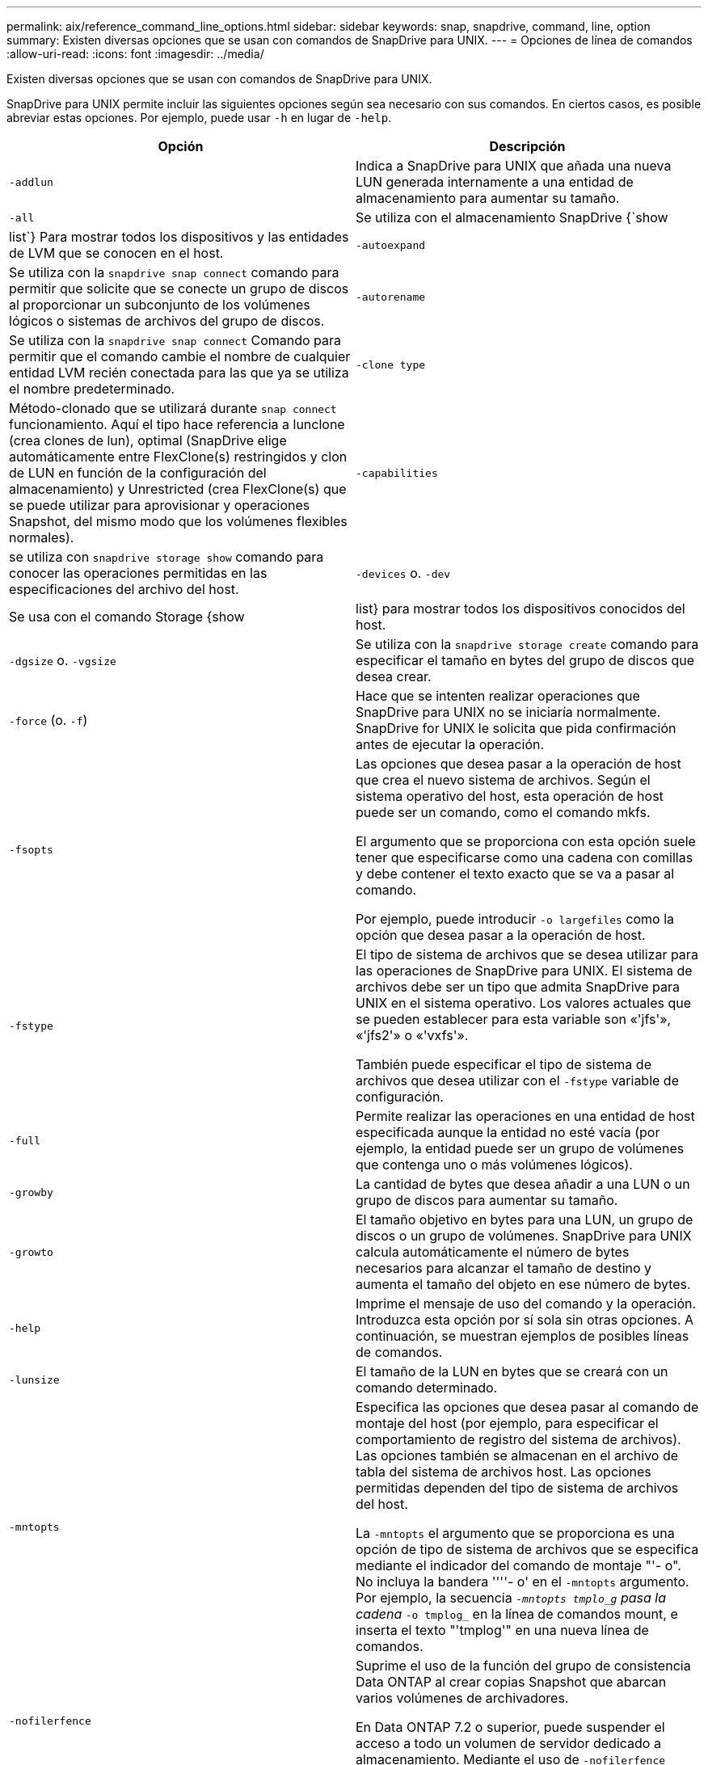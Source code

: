 ---
permalink: aix/reference_command_line_options.html 
sidebar: sidebar 
keywords: snap, snapdrive, command, line, option 
summary: Existen diversas opciones que se usan con comandos de SnapDrive para UNIX. 
---
= Opciones de línea de comandos
:allow-uri-read: 
:icons: font
:imagesdir: ../media/


[role="lead"]
Existen diversas opciones que se usan con comandos de SnapDrive para UNIX.

SnapDrive para UNIX permite incluir las siguientes opciones según sea necesario con sus comandos. En ciertos casos, es posible abreviar estas opciones. Por ejemplo, puede usar `-h` en lugar de `-help`.

|===
| Opción | Descripción 


 a| 
`-addlun`
 a| 
Indica a SnapDrive para UNIX que añada una nueva LUN generada internamente a una entidad de almacenamiento para aumentar su tamaño.



 a| 
`-all`
 a| 
Se utiliza con el almacenamiento SnapDrive {`show | list`} Para mostrar todos los dispositivos y las entidades de LVM que se conocen en el host.



 a| 
`-autoexpand`
 a| 
Se utiliza con la `snapdrive snap connect` comando para permitir que solicite que se conecte un grupo de discos al proporcionar un subconjunto de los volúmenes lógicos o sistemas de archivos del grupo de discos.



 a| 
`-autorename`
 a| 
Se utiliza con la `snapdrive snap connect` Comando para permitir que el comando cambie el nombre de cualquier entidad LVM recién conectada para las que ya se utiliza el nombre predeterminado.



 a| 
`-clone type`
 a| 
Método-clonado que se utilizará durante `snap connect` funcionamiento. Aquí el tipo hace referencia a lunclone (crea clones de lun), optimal (SnapDrive elige automáticamente entre FlexClone(s) restringidos y clon de LUN en función de la configuración del almacenamiento) y Unrestricted (crea FlexClone(s) que se puede utilizar para aprovisionar y operaciones Snapshot, del mismo modo que los volúmenes flexibles normales).



 a| 
`-capabilities`
 a| 
se utiliza con `snapdrive storage show` comando para conocer las operaciones permitidas en las especificaciones del archivo del host.



 a| 
`-devices` o. `-dev`
 a| 
Se usa con el comando Storage {show | list} para mostrar todos los dispositivos conocidos del host.



 a| 
`-dgsize` o. `-vgsize`
 a| 
Se utiliza con la `snapdrive storage create` comando para especificar el tamaño en bytes del grupo de discos que desea crear.



 a| 
`-force` (o. `-f`)
 a| 
Hace que se intenten realizar operaciones que SnapDrive para UNIX no se iniciaría normalmente. SnapDrive for UNIX le solicita que pida confirmación antes de ejecutar la operación.



 a| 
`-fsopts`
 a| 
Las opciones que desea pasar a la operación de host que crea el nuevo sistema de archivos. Según el sistema operativo del host, esta operación de host puede ser un comando, como el comando mkfs.

El argumento que se proporciona con esta opción suele tener que especificarse como una cadena con comillas y debe contener el texto exacto que se va a pasar al comando.

Por ejemplo, puede introducir `-o largefiles` como la opción que desea pasar a la operación de host.



 a| 
`-fstype`
 a| 
El tipo de sistema de archivos que se desea utilizar para las operaciones de SnapDrive para UNIX. El sistema de archivos debe ser un tipo que admita SnapDrive para UNIX en el sistema operativo. Los valores actuales que se pueden establecer para esta variable son «'jfs'», «'jfs2'» o «'vxfs'».

También puede especificar el tipo de sistema de archivos que desea utilizar con el `-fstype` variable de configuración.



 a| 
`-full`
 a| 
Permite realizar las operaciones en una entidad de host especificada aunque la entidad no esté vacía (por ejemplo, la entidad puede ser un grupo de volúmenes que contenga uno o más volúmenes lógicos).



 a| 
`-growby`
 a| 
La cantidad de bytes que desea añadir a una LUN o un grupo de discos para aumentar su tamaño.



 a| 
`-growto`
 a| 
El tamaño objetivo en bytes para una LUN, un grupo de discos o un grupo de volúmenes. SnapDrive para UNIX calcula automáticamente el número de bytes necesarios para alcanzar el tamaño de destino y aumenta el tamaño del objeto en ese número de bytes.



 a| 
`-help`
 a| 
Imprime el mensaje de uso del comando y la operación. Introduzca esta opción por sí sola sin otras opciones. A continuación, se muestran ejemplos de posibles líneas de comandos.



 a| 
`-lunsize`
 a| 
El tamaño de la LUN en bytes que se creará con un comando determinado.



 a| 
`-mntopts`
 a| 
Especifica las opciones que desea pasar al comando de montaje del host (por ejemplo, para especificar el comportamiento de registro del sistema de archivos). Las opciones también se almacenan en el archivo de tabla del sistema de archivos host. Las opciones permitidas dependen del tipo de sistema de archivos del host.

La `-mntopts` el argumento que se proporciona es una opción de tipo de sistema de archivos que se especifica mediante el indicador del comando de montaje "'- o". No incluya la bandera ''''- o' en el `-mntopts` argumento. Por ejemplo, la secuencia `_-mntopts tmplo_g` pasa la cadena `_-o tmplog_` en la línea de comandos mount, e inserta el texto "'tmplog'" en una nueva línea de comandos.



 a| 
`-nofilerfence`
 a| 
Suprime el uso de la función del grupo de consistencia Data ONTAP al crear copias Snapshot que abarcan varios volúmenes de archivadores.

En Data ONTAP 7.2 o superior, puede suspender el acceso a todo un volumen de servidor dedicado a almacenamiento. Mediante el uso de `-nofilerfence` Opción, puede bloquear el acceso a una LUN individual.



 a| 
`-nolvm`
 a| 
Conecta o crea un sistema de archivos directamente en un LUN sin implicar al LVM del host.

Todos los comandos que toman esta opción para conectar o crear un sistema de archivos directamente en un LUN no lo aceptarán para el clúster de hosts o los recursos compartidos. Esta opción solo se permite para recursos locales.



 a| 
`-nopersist`
 a| 
Conecta o crea un sistema de archivos, o una copia snapshot que tiene un sistema de archivos, sin agregar una entrada en el archivo de entrada de montaje persistente del host.



 a| 
`-prefixfv`
 a| 
el prefijo que se utiliza al generar el nombre del volumen clonado. El formato del nombre del nuevo volumen sería <pre-`fix>_<original_volume_name>`.



 a| 
`-reserve - noreserve`
 a| 
Se utiliza con la `snapdrive storage create`, `snapdrive snap connect` o. `snapdrive snap restore` Comandos para especificar si SnapDrive para UNIX crea o no una reserva de espacio. De forma predeterminada, SnapDrive para UNIX crea reservas para las operaciones de creación de almacenamiento, cambio de tamaño y creación de copias Snapshot, y no crea reservas para la operación de conexión de Snapshot.



 a| 
`-noprompt`
 a| 
Suprime la solicitud durante la ejecución de comandos. De forma predeterminada, cualquier operación que pueda tener efectos secundarios peligrosos o no intuitivos le pide que confirme que se debe intentar SnapDrive para UNIX. Esta opción anula ese aviso; cuando se combina con el `-force` Opcional, SnapDrive para UNIX realiza la operación sin solicitar confirmación.



 a| 
`-quiet` (o. `-q`)
 a| 
Suprime la notificación de errores y advertencias, independientemente de si son normales o de diagnóstico. Devuelve el estado cero (correcto) o no cero. La `-quiet` la opción anula la `-verbose` opción.

Esta opción se ignorará para `snapdrive storage show`, `snapdrive snap show`, y. `snapdrive config show` comandos.



 a| 
`-readonly`
 a| 
Necesario para configuraciones con Data ONTAP 7.1 o cualquier configuración que utilice volúmenes tradicionales. Conecta el archivo NFS o el directorio con acceso de solo lectura.

Opcional para configuraciones con Data ONTAP 7.0 que usan volúmenes de FlexVol. Conecta el árbol de archivos o directorios NFS con acceso de sólo lectura. (El valor predeterminado es lectura/escritura).



 a| 
`-split`
 a| 
Permite dividir los volúmenes o LUN clonados durante las operaciones de conexión de Snapshot y desconexión de Snapshot.

También puede dividir los volúmenes o LUN clonados mediante la `_enable-split-clone_` variable de configuración.



 a| 
`-status`
 a| 
Se utiliza con la `snapdrive storage show` Comando para saber si el volumen o el LUN se clona.



 a| 
`-unrelated`
 a| 
Crea una copia Snapshot de `file_spec` Entidades que no tienen escrituras dependientes cuando se realiza la copia Snapshot. Como las entidades no tienen escrituras dependientes, SnapDrive para UNIX crea una copia Snapshot coherente con los fallos de las entidades de almacenamiento individuales, pero no toma las medidas necesarias para que las entidades sean coherentes entre sí.



 a| 
`-verbose` (o. `-v`)
 a| 
Muestra la salida detallada, siempre que sea necesario. Todos los comandos y las operaciones aceptan esta opción, aunque algunos pueden ignorarla.



 a| 
`-vgsize` o. `-dgsize`
 a| 
Se utiliza con la `storage create` comando para especificar el tamaño en bytes del grupo de volúmenes que se desea crear.



 a| 
`-vmtype`
 a| 
El tipo de gestor de volúmenes que se desea usar para las operaciones de SnapDrive para UNIX.

Si el usuario especifica la `-vmtype` Opción en la línea de comandos explícitamente, SnapDrive para UNIX utiliza el valor especificado en la opción independientemente del valor especificado en la `vmtype` variable de configuración. Si la `-vmtype` No se especifica la opción de línea de comandos, SnapDrive para UNIX utiliza el administrador de volúmenes que está en el archivo de configuración.

El gestor de volúmenes debe ser un tipo compatible con SnapDrive para UNIX en el sistema operativo. Valores actuales que puede establecer para esta variable como vxvm o lvm.

También puede especificar el tipo de gestor de volúmenes que desea usar con el `vmtype` variable de configuración.



 a| 
`-vbsr {preview|execute}`
 a| 
La `preview` Option inicia un mecanismo de vista previa de SnapRestore basado en volumen para el filespec de host especificado. Con la `execute` Opción, SnapDrive para UNIX procede con SnapRestore por volumen para el filespec especificado.

|===